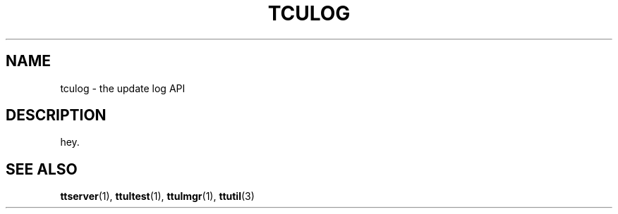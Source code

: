 .TH "TCULOG" 3 "2010-08-05" "Man Page" "Tokyo Tyrant"

.SH NAME
tculog \- the update log API

.SH DESCRIPTION
.PP
hey.

.SH SEE ALSO
.PP
.BR ttserver (1),
.BR ttultest (1),
.BR ttulmgr (1),
.BR ttutil (3)
